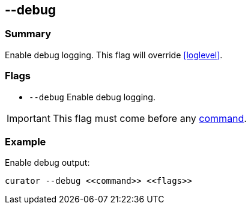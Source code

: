 [[debug]]
== --debug

[float]
Summary
~~~~~~~

Enable debug logging. This flag will  override <<loglevel>>.

[float]
Flags
~~~~~

* `--debug` Enable debug logging.

IMPORTANT: This flag must come before any <<commands,command>>.

[float]
Example
~~~~~~~

Enable debug output:

--------------------------------------
curator --debug <<command>> <<flags>>
--------------------------------------
